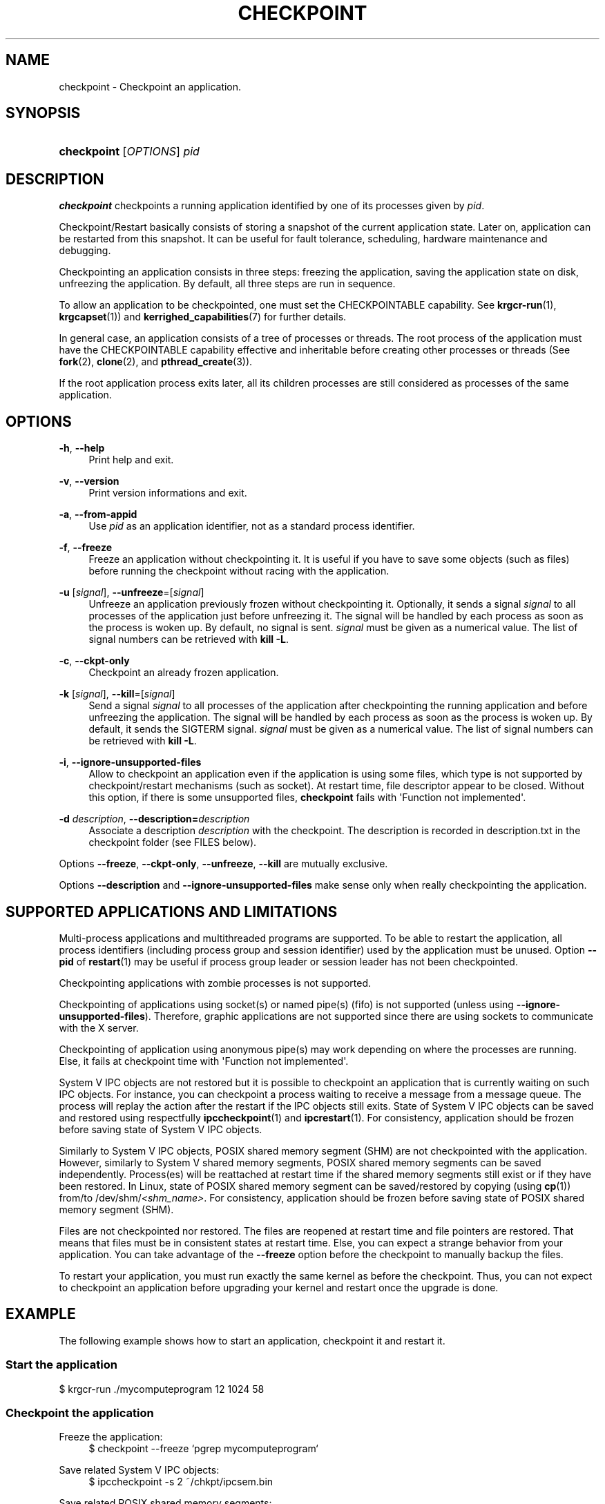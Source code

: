 '\" t
.\"     Title: checkpoint
.\"    Author: [see the "Authors" section]
.\" Generator: DocBook XSL Stylesheets v1.75.2 <http://docbook.sf.net/>
.\"      Date: 06/07/2010
.\"    Manual: [FIXME: manual]
.\"    Source: [FIXME: source]
.\"  Language: English
.\"
.TH "CHECKPOINT" "1" "06/07/2010" "[FIXME: source]" "[FIXME: manual]"
.\" -----------------------------------------------------------------
.\" * Define some portability stuff
.\" -----------------------------------------------------------------
.\" ~~~~~~~~~~~~~~~~~~~~~~~~~~~~~~~~~~~~~~~~~~~~~~~~~~~~~~~~~~~~~~~~~
.\" http://bugs.debian.org/507673
.\" http://lists.gnu.org/archive/html/groff/2009-02/msg00013.html
.\" ~~~~~~~~~~~~~~~~~~~~~~~~~~~~~~~~~~~~~~~~~~~~~~~~~~~~~~~~~~~~~~~~~
.ie \n(.g .ds Aq \(aq
.el       .ds Aq '
.\" -----------------------------------------------------------------
.\" * set default formatting
.\" -----------------------------------------------------------------
.\" disable hyphenation
.nh
.\" disable justification (adjust text to left margin only)
.ad l
.\" -----------------------------------------------------------------
.\" * MAIN CONTENT STARTS HERE *
.\" -----------------------------------------------------------------
.SH "NAME"
checkpoint \- Checkpoint an application\&.
.SH "SYNOPSIS"
.HP \w'\fBcheckpoint\fR\ 'u
\fBcheckpoint\fR [\fIOPTIONS\fR] \fIpid\fR
.SH "DESCRIPTION"
.PP

\fBcheckpoint\fR
checkpoints a running application identified by one of its processes given by
\fIpid\fR\&.
.PP
Checkpoint/Restart basically consists of storing a snapshot of the current application state\&. Later on, application can be restarted from this snapshot\&. It can be useful for fault tolerance, scheduling, hardware maintenance and debugging\&.
.PP
Checkpointing an application consists in three steps: freezing the application, saving the application state on disk, unfreezing the application\&. By default, all three steps are run in sequence\&.
.PP
To allow an application to be checkpointed, one must set the CHECKPOINTABLE capability\&. See
\fBkrgcr\-run\fR(1),
\fBkrgcapset\fR(1)) and
\fBkerrighed_capabilities\fR(7) for further details\&.
.PP
In general case, an application consists of a tree of processes or threads\&. The root process of the application must have the CHECKPOINTABLE capability effective and inheritable before creating other processes or threads (See
\fBfork\fR(2),
\fBclone\fR(2), and
\fBpthread_create\fR(3))\&.
.PP
If the root application process exits later, all its children processes are still considered as processes of the same application\&.
.SH "OPTIONS"
.PP
.PP
\fB\-h\fR, \fB\-\-help\fR
.RS 4
Print help and exit\&.
.RE
.PP
\fB\-v\fR, \fB\-\-version\fR
.RS 4
Print version informations and exit\&.
.RE
.PP
\fB\-a\fR, \fB\-\-from\-appid\fR
.RS 4
Use
\fIpid\fR
as an application identifier, not as a standard process identifier\&.
.RE
.PP
\fB\-f\fR, \fB\-\-freeze\fR
.RS 4
Freeze an application without checkpointing it\&. It is useful if you have to save some objects (such as files) before running the checkpoint without racing with the application\&.
.RE
.PP
\fB\-u\fR [\fIsignal\fR], \fB\-\-unfreeze\fR=[\fIsignal\fR]
.RS 4
Unfreeze an application previously frozen without checkpointing it\&. Optionally, it sends a signal
\fIsignal\fR
to all processes of the application just before unfreezing it\&. The signal will be handled by each process as soon as the process is woken up\&. By default, no signal is sent\&.
\fIsignal\fR
must be given as a numerical value\&. The list of signal numbers can be retrieved with
\fBkill \-L\fR\&.
.RE
.PP
\fB\-c\fR, \fB\-\-ckpt\-only\fR
.RS 4
Checkpoint an already frozen application\&.
.RE
.PP
\fB\-k\fR [\fIsignal\fR], \fB\-\-kill\fR=[\fIsignal\fR]
.RS 4
Send a signal
\fIsignal\fR
to all processes of the application after checkpointing the running application and before unfreezing the application\&. The signal will be handled by each process as soon as the process is woken up\&. By default, it sends the SIGTERM signal\&.
\fIsignal\fR
must be given as a numerical value\&. The list of signal numbers can be retrieved with
\fBkill \-L\fR\&.
.RE
.PP
\fB\-i\fR, \fB\-\-ignore\-unsupported\-files\fR
.RS 4
Allow to checkpoint an application even if the application is using some files, which type is not supported by checkpoint/restart mechanisms (such as socket)\&. At restart time, file descriptor appear to be closed\&. Without this option, if there is some unsupported files,
\fBcheckpoint\fR
fails with \*(AqFunction not implemented\*(Aq\&.
.RE
.PP
\fB\-d \fR\fB\fIdescription\fR\fR, \fB\-\-description=\fR\fB\fIdescription\fR\fR
.RS 4
Associate a description
\fIdescription\fR
with the checkpoint\&. The description is recorded in
description\&.txt
in the checkpoint folder (see FILES below)\&.
.RE
.PP
Options
\fB\-\-freeze\fR,
\fB\-\-ckpt\-only\fR,
\fB\-\-unfreeze\fR,
\fB\-\-kill\fR
are mutually exclusive\&.
.PP
Options
\fB\-\-description\fR
and
\fB\-\-ignore\-unsupported\-files\fR
make sense only when really checkpointing the application\&.
.SH "SUPPORTED APPLICATIONS AND LIMITATIONS"
.PP
Multi\-process applications and multithreaded programs are supported\&. To be able to restart the application, all process identifiers (including process group and session identifier) used by the application must be unused\&. Option
\fB\-\-pid\fR
of
\fBrestart\fR(1) may be useful if process group leader or session leader has not been checkpointed\&.
.PP
Checkpointing applications with zombie processes is not supported\&.
.PP
Checkpointing of applications using socket(s) or named pipe(s) (fifo) is not supported (unless using
\fB\-\-ignore\-unsupported\-files\fR)\&. Therefore, graphic applications are not supported since there are using sockets to communicate with the X server\&.
.PP
Checkpointing of application using anonymous pipe(s) may work depending on where the processes are running\&. Else, it fails at checkpoint time with \*(AqFunction not implemented\*(Aq\&.
.PP
System V IPC objects are not restored but it is possible to checkpoint an application that is currently waiting on such IPC objects\&. For instance, you can checkpoint a process waiting to receive a message from a message queue\&. The process will replay the action after the restart if the IPC objects still exits\&. State of System V IPC objects can be saved and restored using respectfully
\fBipccheckpoint\fR(1) and
\fBipcrestart\fR(1)\&. For consistency, application should be frozen before saving state of System V IPC objects\&.
.PP
Similarly to System V IPC objects, POSIX shared memory segment (SHM) are not checkpointed with the application\&. However, similarly to System V shared memory segments, POSIX shared memory segments can be saved independently\&. Process(es) will be reattached at restart time if the shared memory segments still exist or if they have been restored\&. In Linux, state of POSIX shared memory segment can be saved/restored by copying (using
\fBcp\fR(1)) from/to
/dev/shm/\fI<shm_name>\fR\&. For consistency, application should be frozen before saving state of POSIX shared memory segment (SHM)\&.
.PP
Files are not checkpointed nor restored\&. The files are reopened at restart time and file pointers are restored\&. That means that files must be in consistent states at restart time\&. Else, you can expect a strange behavior from your application\&. You can take advantage of the
\fB\-\-freeze\fR
option before the checkpoint to manually backup the files\&.
.PP
To restart your application, you must run exactly the same kernel as before the checkpoint\&. Thus, you can not expect to checkpoint an application before upgrading your kernel and restart once the upgrade is done\&.
.SH "EXAMPLE"
.PP
The following example shows how to start an application, checkpoint it and restart it\&.
.SS "Start the application"
.PP
$ krgcr\-run \&./mycomputeprogram 12 1024 58
.SS "Checkpoint the application"
.PP
.PP
Freeze the application:
.RS 4
$ checkpoint \-\-freeze `pgrep mycomputeprogram`
.RE
.PP
Save related System V IPC objects:
.RS 4
$ ipccheckpoint \-s 2 ~/chkpt/ipcsem\&.bin
.RE
.PP
Save related POSIX shared memory segments:
.RS 4
$ cp /dev/shm/shm_computeprogram12 ~/chkpt/shm_computeprogram12\&.bin
.RE
.PP
Save related files:
.RS 4
$ cp \&./compute12_result\&.log ~/chkpt/compute12_result\&.log
.RE
.PP
Dump state of application processes:
.RS 4
$ checkpoint \-\-ckpt\-only `pgrep mycomputeprogram`
.RE
.PP
Unfreeze the application:
.RS 4
$ checkpoint \-\-unfreeze `pgrep mycomputeprogram`
.RE
.SS "Restart the application"
.PP
Later, you may want to restart your application from the last checkpoint\&.
.PP
.PP
Restore related System V IPC objects:
.RS 4
$ ipcrestart \-s ~/chkpt/ipcsem\&.bin
.RE
.PP
Restore related POSIX shared memory segments:
.RS 4
$ cp ~/chkpt/shm_computeprogram12\&.bin /dev/shm/shm_computeprogram12
.RE
.PP
Restore related files:
.RS 4
$ cp ~/chkpt/compute12_result\&.log \&./compute12_result\&.log
.RE
.PP
Finally, restart the program using its \fIappid\fR (1632 in this example):
.RS 4
$ restart \-\-foreground 1632 1
.RE
.SH "FILES"
.PP
.PP
/var/chkpt
.RS 4
This directory is default location for disk checkpoints\&.
.RE
.PP
/var/chkpt/<appid>/v<version>/
.RS 4
This directory contains the
\fIn\fRth checkpoint (with
\fIn\fR
equals to
\fIversion\fR) of application identified by
\fIappid\fR\&.
.sp
To remove a checkpoint from disk, remove this folder\&.
.RE
.SH "AUTHORS"
.PP
Matthieu Fertré
matthieu\&.fertre@kerlabs\&.com, Renaud Lottiaux
renaud\&.lottiaux@kerlabs\&.com
.SH "SEE ALSO"
.PP

\m[blue]\fB\fBrestart\fR(1)\fR\m[],
\m[blue]\fB\fBipccheckpoint\fR(1)\fR\m[],
\m[blue]\fB\fBipcrestart\fR(1)\fR\m[],
\m[blue]\fB\fBkrgcr\-run\fR(1)\fR\m[],
\m[blue]\fB\fBkrgcapset\fR(1)\fR\m[],
\m[blue]\fB\fBkerrighed_capabilities\fR(7)\fR\m[],
